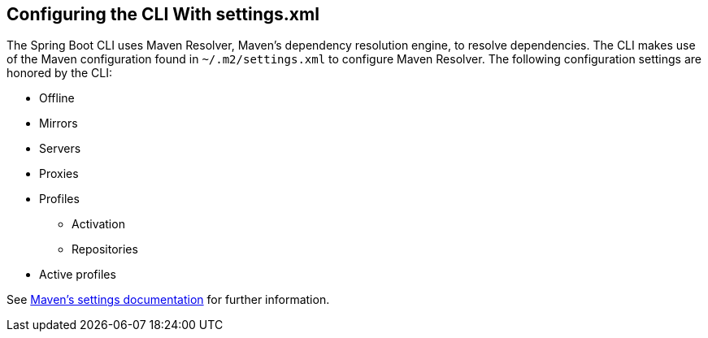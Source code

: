 [[cli.maven-setting]]
== Configuring the CLI With settings.xml
The Spring Boot CLI uses Maven Resolver, Maven's dependency resolution engine, to resolve dependencies.
The CLI makes use of the Maven configuration found in `~/.m2/settings.xml` to configure Maven Resolver.
The following configuration settings are honored by the CLI:

* Offline
* Mirrors
* Servers
* Proxies
* Profiles
** Activation
** Repositories
* Active profiles

See https://maven.apache.org/settings.html[Maven's settings documentation] for further information.
